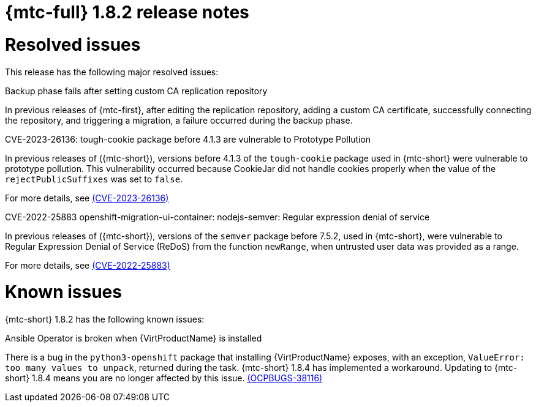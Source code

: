 // Module included in the following assemblies:
//
// * migration_toolkit_for_containers/release_notes/mtc-release-notes-1-8.adoc
:_mod-docs-content-type: REFERENCE
[id="migration-mtc-release-notes-1-8-2_{context}"]
= {mtc-full} 1.8.2 release notes

[id="resolved-issues-1-8-2_{context}"]
= Resolved issues

This release has the following major resolved issues:

.Backup phase fails after setting custom CA replication repository

In previous releases of {mtc-first}, after editing the replication repository, adding a custom CA certificate, successfully connecting the repository, and triggering a migration, a failure occurred during the backup phase.

.CVE-2023-26136: tough-cookie package before 4.1.3 are vulnerable to Prototype Pollution

In previous releases of ({mtc-short}), versions before 4.1.3 of the `tough-cookie` package used in {mtc-short} were vulnerable to prototype pollution. This vulnerability occurred because CookieJar did not handle cookies properly when the value of the `rejectPublicSuffixes` was set to `false`.

For more details, see link:https://access.redhat.com/security/cve/cve-2023-26136[(CVE-2023-26136)]

.CVE-2022-25883 openshift-migration-ui-container: nodejs-semver: Regular expression denial of service

In previous releases of ({mtc-short}), versions of the `semver` package before 7.5.2, used in {mtc-short}, were vulnerable to Regular Expression Denial of Service (ReDoS) from the function `newRange`, when untrusted user data was provided as a range.

For more details, see link:https://access.redhat.com/security/cve/cve-2022-25883[(CVE-2022-25883)]


[id="known-issues-1-8-2_{context}"]
= Known issues

{mtc-short} 1.8.2 has the following known issues:

.Ansible Operator is broken when {VirtProductName} is installed

There is a bug in the `python3-openshift` package that installing {VirtProductName} exposes, with an exception, `ValueError: too many values to unpack`, returned during the task. {mtc-short} 1.8.4 has implemented a workaround. Updating to {mtc-short} 1.8.4 means you are no longer affected by this issue. link:https://issues.redhat.com/browse/OCPBUGS-38116[(OCPBUGS-38116)]

